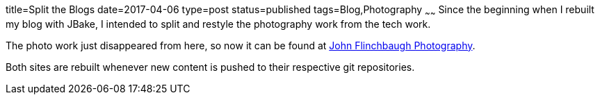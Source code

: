 title=Split the Blogs
date=2017-04-06
type=post
status=published
tags=Blog,Photography
~~~~~~
Since the beginning when I rebuilt
my blog with JBake,
I intended to split and restyle
the photography work from the tech work.

The photo work just disappeared from here,
so now it can be found at
http://blog.johnflinchbaugh.com/[John Flinchbaugh Photography].

Both sites are rebuilt
whenever new content is pushed
to their respective git repositories.
